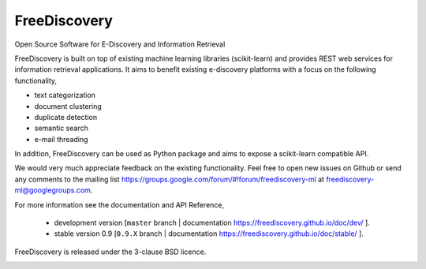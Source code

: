 FreeDiscovery
=============

.. image:: https://travis-ci.org/FreeDiscovery/FreeDiscovery.svg?branch=master
    :target: https://travis-ci.org/FreeDiscovery/FreeDiscovery

.. image:: https://ci.appveyor.com/api/projects/status/w5kjscmqlrlehp5t/branch/master?svg=true
    :target: https://ci.appveyor.com/project/FreeDiscovery/freediscovery/branch/master


Open Source Software for E-Discovery and Information Retrieval

FreeDiscovery is built on top of existing machine learning libraries (scikit-learn) and provides REST web services for information retrieval applications. It aims to benefit existing e-discovery platforms with a focus on the following functionality, 

- text categorization
- document clustering
- duplicate detection
- semantic search
- e-mail threading

In addition, FreeDiscovery can be used as Python package and aims to expose a scikit-learn compatible API. 

We would very much appreciate feedback on the existing functionality. Feel free to open new issues on Github or send any comments to the mailing list https://groups.google.com/forum/#!forum/freediscovery-ml at `freediscovery-ml@googlegroups.com <mailto:freediscovery-ml@googlegroups.com>`_.

For more information see the documentation and API Reference,

 - development version [``master`` branch | documentation https://freediscovery.github.io/doc/dev/ ].
 - stable version 0.9 [``0.9.X`` branch | documentation https://freediscovery.github.io/doc/stable/ ].

FreeDiscovery is released under the 3-clause BSD licence.

.. image:: https://freediscovery.github.io/static/grossmanlabs-old-logo-small.gif
    :target: http://www.grossmanlabs.com/


